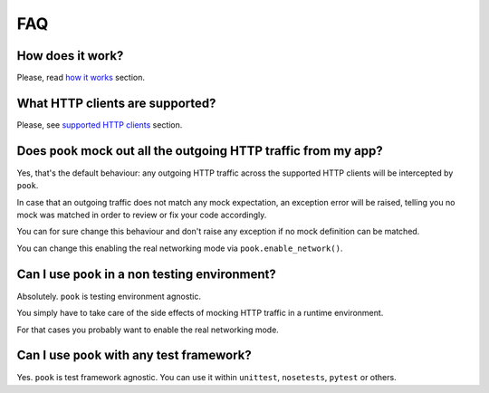 FAQ
===

How does it work?
-----------------

Please, read `how it works`_ section.


What HTTP clients are supported?
--------------------------------

Please, see `supported HTTP clients`_ section.


.. _supported HTTP clients: <index.html#supported-http-clients>

.. _how it works: <how_it_works.html>


Does ``pook`` mock out all the outgoing HTTP traffic from my app?
-----------------------------------------------------------------

Yes, that's the default behaviour: any outgoing HTTP traffic across the supported
HTTP clients will be intercepted by ``pook``.

In case that an outgoing traffic does not match any mock expectation, an exception error
will be raised, telling you no mock was matched in order to review or fix your code accordingly.

You can for sure change this behaviour and don't raise any exception if no mock definition can be matched.

You can change this enabling the real networking mode via ``pook.enable_network()``.


Can I use ``pook`` in a non testing environment?
------------------------------------------------

Absolutely. ``pook`` is testing environment agnostic.

You simply have to take care of the side effects of mocking HTTP traffic in
a runtime environment.

For that cases you probably want to enable the real networking mode.


Can I use ``pook`` with any test framework?
-------------------------------------------

Yes. ``pook`` is test framework agnostic.
You can use it within ``unittest``, ``nosetests``, ``pytest`` or others.
